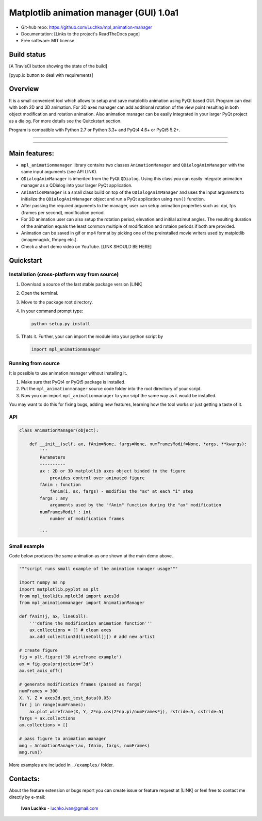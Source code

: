 Matplotlib animation manager (GUI) 1.0a1
*********************************************

- Git-hub repo: https://github.com/Luchko/mpl_animation-manager
- Documentation: [Links to the project's ReadTheDocs page]
- Free software: MIT license

Build status
============

[A TravisCI button showing the state of the build]

[pyup.io button to deal with requirements]

Overview
========

It is a small convenient tool which allows to setup and save matplotlib animation using PyQt based GUI. Program can deal with both 2D and 3D animation. For 3D axes manager can add additional rotation of the view point resulting in both object modification and rotation animation. Also animation manager can be easily integrated in your larger PyQt project as a dialog. For more details see the Quitckstart section.

Program is compatible with Python 2.7 or Python 3.3+ and PyQt4 4.6+ or PyQt5 5.2+.

-------------------------

.. figure::  ./img_src/demo.gif
   :align:   center
   :figwidth: 100 %
   
-------------------------

Main features:
==============

- ``mpl_animationmanager`` library contains two classes ``AnimationManager`` and ``QDialogAnimManager`` with the same input arguments (see API LINK).
- ``QDialogAnimManager`` is inherited from the PyQt ``QDialog``. Using this class you can easily integrate animation manager as a QDialog into your larger PyQt application.
- ``AnimationManager`` is a small class build on top of the ``QDialogAnimManager`` and uses the input arguments to initialize the ``QDialogAnimManager`` object and run a PyQt application using ``run()`` function.
- After passing the required arguments to the manager, user can setup animation properties such as: dpi, fps (frames per second), modification period.
- For 3D animation user can also setup the rotation period, elevation and initilal azimut angles. The resulting duration of the animation equals the least common multiple of modification and rotaion periods if both are provided. 
- Animation can be saved in gif or mp4 format by picking one of the preinstalled movie writers used by matplotlib (imagemagick, ffmpeg etc.).
- Check a short demo video on YouTube. [LINK SHOULD BE HERE]

Quickstart
==========

Installation (cross-platform way from source)
---------------------------------------------

1. Download a source of the last stable package version [LINK]
2. Open the terminal.
3. Move to the package root directory.
4. In your command prompt type:

   .. code::

      python setup.py install

5. Thats it. Further, your can import the module into your python script by

   .. code:: python
   
      import mpl_animationmanager

Running from source
-------------------

It is possible to use animation manager without installing it.

1. Make sure that PyQt4 or PyQt5 package is installed.
2. Put the ``mpl_animationmanager`` source code folder into the root directiory of your script.
3. Now you can import ``mpl_animationmanager`` to your sript the same way as it would be installed.

You may want to do this for fixing bugs, adding new features, learning how the tool works or just getting a taste of it.

API
---

.. code-block:: python

    class AnimationManager(object):    

        def __init__(self, ax, fAnim=None, fargs=None, numFramesModif=None, *args, **kwargs):
            '''
            Parameters
            ----------
            ax : 2D or 3D matplotlib axes object binded to the figure
                provides control over animated figure
            fAnim : function
                fAnim(i, ax, fargs) - modifies the "ax" at each "i" step
            fargs : any
                arguments used by the "fAnim" function during the "ax" modification
            numFramesModif : int
                number of modification frames
    
            '''          
        
Small example
--------------

Code below produces the same animation as one shown at the main demo above. 

.. code-block:: python

    """script runs small example of the animation manager usage"""
    
    import numpy as np
    import matplotlib.pyplot as plt
    from mpl_toolkits.mplot3d import axes3d
    from mpl_animationmanager import AnimationManager
    
    def fAnim(j, ax, lineColl):
        '''define the modification animation function'''
        ax.collections = [] # clean axes
        ax.add_collection3d(lineColl[j]) # add new artist
    
    # create figure        
    fig = plt.figure('3D wireframe example')
    ax = fig.gca(projection='3d')
    ax.set_axis_off()
    
    # generate modification frames (passed as fargs)
    numFrames = 300     
    X, Y, Z = axes3d.get_test_data(0.05)
    for j in range(numFrames):
        ax.plot_wireframe(X, Y, Z*np.cos(2*np.pi/numFrames*j), rstride=5, cstride=5)
    fargs = ax.collections
    ax.collections = []
                        
    # pass figure to animation manager
    mng = AnimationManager(ax, fAnim, fargs, numFrames) 
    mng.run()
    
More examples are included in ``./examples/`` folder.

Contacts:
=========

About the feature extension or bugs report you can create issue or feature request at [LINK] or feel free to contact me directly by e-mail:

	**Ivan Luchko** - luchko.ivan@gmail.com
